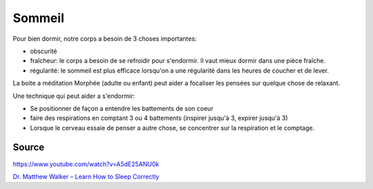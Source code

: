 .. index:: cosmétique; Sommeil

.. _cosmetique_sommeil:

Sommeil
#######


Pour bien dormir, notre corps a besoin de 3 choses importantes:

* obscurité
* fraîcheur: le corps a besoin de se refroidir pour s'endormir. Il vaut mieux dormir dans une pièce fraîche.
* régularité: le sommeil est plus efficace lorsqu'on a une régularité dans les heures de coucher et de lever.

La boite a méditation Morphée (adulte ou enfant) peut aider a focaliser les pensées sur quelque chose de relaxant.

Une technique qui peut aider a s'endormir:

* Se positionner de façon a entendre les battements de son coeur
* faire des respirations en comptant 3 ou 4 battements (inspirer jusqu'à 3, expirer jusqu'à 3)
* Lorsque le cerveau essaie de penser a autre chose, se concentrer sur la respiration et le comptage.


Source
======

https://www.youtube.com/watch?v=A5dE25ANU0k

`Dr. Matthew Walker – Learn How to Sleep Correctly <https://www.youtube.com/watch?v=HoA6OfHb4cA>`_
